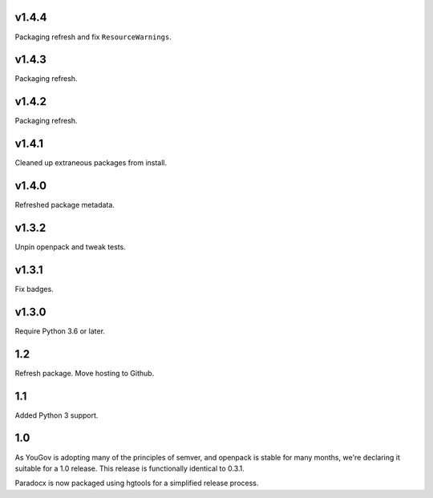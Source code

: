 v1.4.4
======

Packaging refresh and fix ``ResourceWarnings``.

v1.4.3
======

Packaging refresh.

v1.4.2
======

Packaging refresh.

v1.4.1
======

Cleaned up extraneous packages from install.

v1.4.0
======

Refreshed package metadata.

v1.3.2
======

Unpin openpack and tweak tests.

v1.3.1
======

Fix badges.

v1.3.0
======

Require Python 3.6 or later.

1.2
===

Refresh package. Move hosting to Github.

1.1
===

Added Python 3 support.

1.0
===

As YouGov is adopting many of the principles of semver, and openpack is
stable for many months, we're declaring it suitable for a 1.0 release.
This release is functionally identical to 0.3.1.

Paradocx is now packaged using hgtools for a simplified release process.
